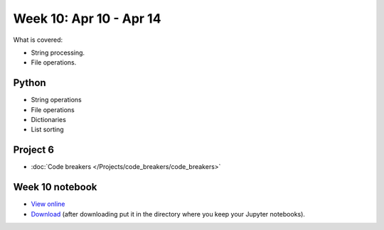 Week 10: Apr 10 - Apr 14
========================

What is covered:

* String processing.
* File operations.

Python
~~~~~~
* String operations
* File operations
* Dictionaries
* List sorting


Project 6
~~~~~~~~~
* :doc:`Code breakers </Projects/code_breakers/code_breakers>`


Week 10 notebook
~~~~~~~~~~~~~~~~
- `View online <../_static/weekly_notebooks/week10_notebook.html>`_
- `Download <../_static/weekly_notebooks/week10_notebook.ipynb>`_ (after downloading put it in the directory where you keep your Jupyter notebooks).
